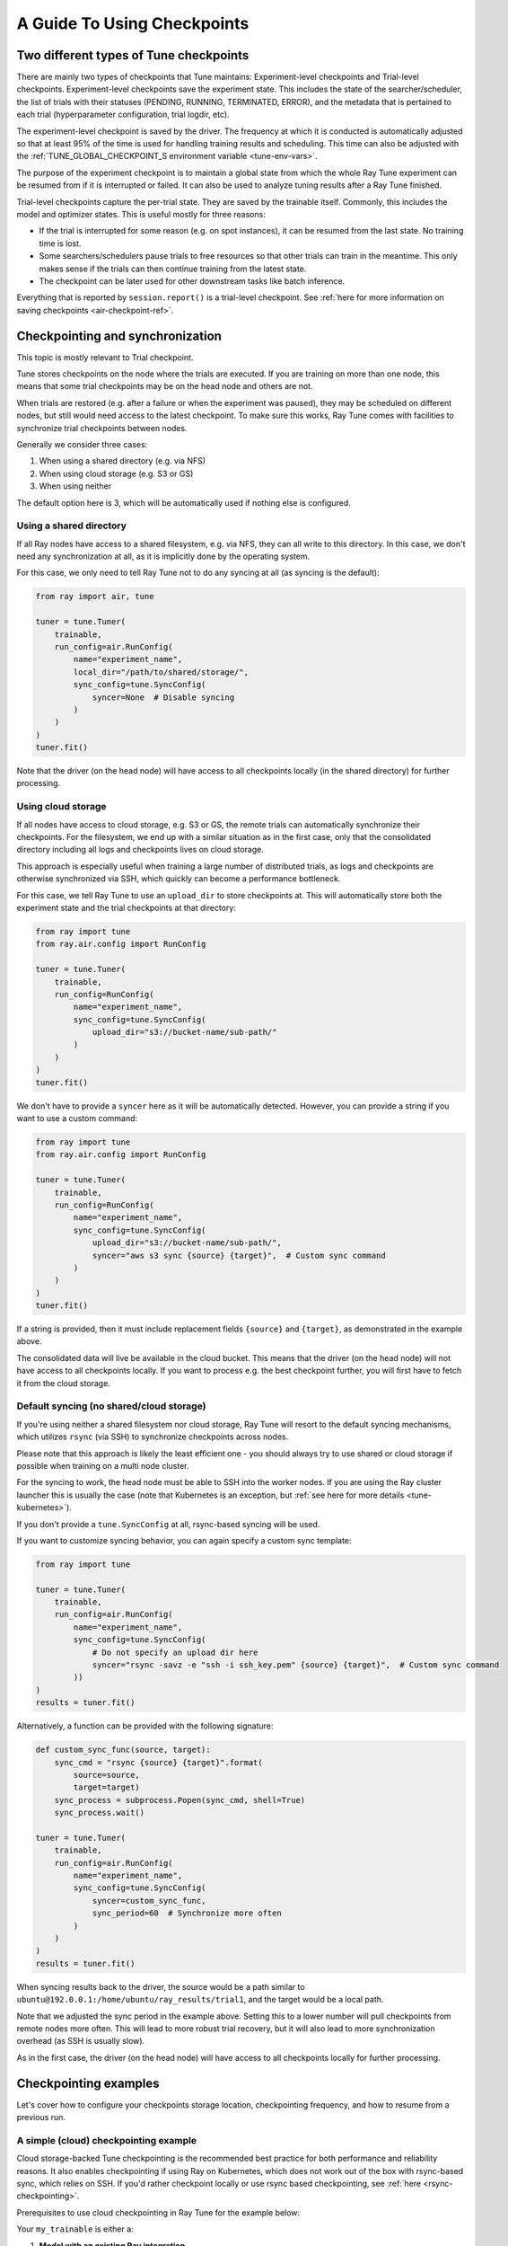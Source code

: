 A Guide To Using Checkpoints
============================

.. _tune-two-types-of-ckpt:

Two different types of Tune checkpoints
---------------------------------------

There are mainly two types of checkpoints that Tune maintains: Experiment-level checkpoints and Trial-level
checkpoints.
Experiment-level checkpoints save the experiment state. This includes the state of the searcher/scheduler,
the list of trials with their statuses (PENDING, RUNNING, TERMINATED, ERROR), and the
metadata that is pertained to each trial (hyperparameter configuration, trial logdir, etc).

The experiment-level checkpoint is saved by the driver.
The frequency at which it is conducted is automatically
adjusted so that at least 95% of the time is used for handling training results and scheduling.
This time can also be adjusted with the
:ref:`TUNE_GLOBAL_CHECKPOINT_S environment variable <tune-env-vars>`.

The purpose of the experiment checkpoint is to maintain a global state from which the whole Ray Tune experiment
can be resumed from if it is interrupted or failed.
It can also be used to analyze tuning results after a Ray Tune finished.

Trial-level checkpoints capture the per-trial state. They are saved by the trainable itself.
Commonly, this includes the model and optimizer states. This is useful mostly for three reasons:

- If the trial is interrupted for some reason (e.g. on spot instances), it can be resumed from the
  last state. No training time is lost.
- Some searchers/schedulers pause trials to free resources so that other trials can train in
  the meantime. This only makes sense if the trials can then continue training from the latest state.
- The checkpoint can be later used for other downstream tasks like batch inference.

Everything that is reported by ``session.report()`` is a trial-level checkpoint.
See :ref:`here for more information on saving checkpoints <air-checkpoint-ref>`.

.. _tune-checkpoint-syncing:

Checkpointing and synchronization
---------------------------------

This topic is mostly relevant to Trial checkpoint.

Tune stores checkpoints on the node where the trials are executed. If you are training on more than one node,
this means that some trial checkpoints may be on the head node and others are not.

When trials are restored (e.g. after a failure or when the experiment was paused), they may be scheduled on
different nodes, but still would need access to the latest checkpoint. To make sure this works, Ray Tune
comes with facilities to synchronize trial checkpoints between nodes.

Generally we consider three cases:

1. When using a shared directory (e.g. via NFS)
2. When using cloud storage (e.g. S3 or GS)
3. When using neither

The default option here is 3, which will be automatically used if nothing else is configured.

Using a shared directory
~~~~~~~~~~~~~~~~~~~~~~~~
If all Ray nodes have access to a shared filesystem, e.g. via NFS, they can all write to this directory.
In this case, we don't need any synchronization at all, as it is implicitly done by the operating system.

For this case, we only need to tell Ray Tune not to do any syncing at all (as syncing is the default):

.. code-block:: python

    from ray import air, tune

    tuner = tune.Tuner(
        trainable,
        run_config=air.RunConfig(
            name="experiment_name",
            local_dir="/path/to/shared/storage/",
            sync_config=tune.SyncConfig(
                syncer=None  # Disable syncing
            )
        )
    )
    tuner.fit()

Note that the driver (on the head node) will have access to all checkpoints locally (in the
shared directory) for further processing.


.. _tune-cloud-checkpointing:

Using cloud storage
~~~~~~~~~~~~~~~~~~~
If all nodes have access to cloud storage, e.g. S3 or GS, the remote trials can automatically synchronize their
checkpoints. For the filesystem, we end up with a similar situation as in the first case,
only that the consolidated directory including all logs and checkpoints lives on cloud storage.

This approach is especially useful when training a large number of distributed trials,
as logs and checkpoints are otherwise synchronized via SSH, which quickly can become a performance bottleneck.

For this case, we tell Ray Tune to use an ``upload_dir`` to store checkpoints at.
This will automatically store both the experiment state and the trial checkpoints at that directory:

.. code-block:: python

    from ray import tune
    from ray.air.config import RunConfig

    tuner = tune.Tuner(
        trainable,
        run_config=RunConfig(
            name="experiment_name",
            sync_config=tune.SyncConfig(
                upload_dir="s3://bucket-name/sub-path/"
            )
        )
    )
    tuner.fit()

We don't have to provide a ``syncer`` here as it will be automatically detected. However, you can provide
a string if you want to use a custom command:

.. code-block:: python

    from ray import tune
    from ray.air.config import RunConfig

    tuner = tune.Tuner(
        trainable,
        run_config=RunConfig(
            name="experiment_name",
            sync_config=tune.SyncConfig(
                upload_dir="s3://bucket-name/sub-path/",
                syncer="aws s3 sync {source} {target}",  # Custom sync command
            )
        )
    )
    tuner.fit()


If a string is provided, then it must include replacement fields ``{source}`` and ``{target}``,
as demonstrated in the example above.

The consolidated data will live be available in the cloud bucket. This means that the driver
(on the head node) will not have access to all checkpoints locally. If you want to process
e.g. the best checkpoint further, you will first have to fetch it from the cloud storage.


Default syncing (no shared/cloud storage)
~~~~~~~~~~~~~~~~~~~~~~~~~~~~~~~~~~~~~~~~~
If you're using neither a shared filesystem nor cloud storage, Ray Tune will resort to the
default syncing mechanisms, which utilizes ``rsync`` (via SSH) to synchronize checkpoints across
nodes.

Please note that this approach is likely the least efficient one - you should always try to use
shared or cloud storage if possible when training on a multi node cluster.

For the syncing to work, the head node must be able to SSH into the worker nodes. If you are using
the Ray cluster launcher this is usually the case (note that Kubernetes is an exception, but
:ref:`see here for more details <tune-kubernetes>`).

If you don't provide a ``tune.SyncConfig`` at all, rsync-based syncing will be used.

If you want to customize syncing behavior, you can again specify a custom sync template:

.. code-block:: python

    from ray import tune

    tuner = tune.Tuner(
        trainable,
        run_config=air.RunConfig(
            name="experiment_name",
            sync_config=tune.SyncConfig(
                # Do not specify an upload dir here
                syncer="rsync -savz -e "ssh -i ssh_key.pem" {source} {target}",  # Custom sync command
            ))
    )
    results = tuner.fit()


Alternatively, a function can be provided with the following signature:

.. code-block:: python

    def custom_sync_func(source, target):
        sync_cmd = "rsync {source} {target}".format(
            source=source,
            target=target)
        sync_process = subprocess.Popen(sync_cmd, shell=True)
        sync_process.wait()

    tuner = tune.Tuner(
        trainable,
        run_config=air.RunConfig(
            name="experiment_name",
            sync_config=tune.SyncConfig(
                syncer=custom_sync_func,
                sync_period=60  # Synchronize more often
            )
        )
    )
    results = tuner.fit()

When syncing results back to the driver, the source would be a path similar to
``ubuntu@192.0.0.1:/home/ubuntu/ray_results/trial1``, and the target would be a local path.

Note that we adjusted the sync period in the example above. Setting this to a lower number will pull
checkpoints from remote nodes more often. This will lead to more robust trial recovery,
but it will also lead to more synchronization overhead (as SSH is usually slow).

As in the first case, the driver (on the head node) will have access to all checkpoints locally
for further processing.

Checkpointing examples
----------------------

Let's cover how to configure your checkpoints storage location, checkpointing frequency, and how to resume from a previous run.

A simple (cloud) checkpointing example
~~~~~~~~~~~~~~~~~~~~~~~~~~~~~~~~~~~~~~

Cloud storage-backed Tune checkpointing is the recommended best practice for both performance and reliability reasons.
It also enables checkpointing if using Ray on Kubernetes, which does not work out of the box with rsync-based sync,
which relies on SSH. If you'd rather checkpoint locally or use rsync based checkpointing, see :ref:`here <rsync-checkpointing>`.

Prerequisites to use cloud checkpointing in Ray Tune for the example below:

Your ``my_trainable`` is either a:

1. **Model with an existing Ray integration**

  * XGBoost (`example <https://github.com/ray-project/xgboost_ray#hyperparameter-tuning>`__)
  * Pytorch (:doc:`example </tune/examples/tune-pytorch-cifar>`)
  * Pytorch Lightning (:ref:`example <pytorch-lightning-tune>`)
  * Tensorflow/Keras (:doc:`example </tune/examples/tune_mnist_keras>`)
  * LightGBM (`example <https://github.com/ray-project/lightgbm_ray/#hyperparameter-tuning>`__)

2. **Custom training function**

  All this means is that your function needs to take care of saving and loading from checkpoint.

  * For saving, this is done through :meth:`session.report() <ray.air.session.report>` API, which can take in a ``Checkpoint`` object.

  * For loading, your function can access an existing checkpoint through the :meth:`session.get_checkpoint() <ray.air.session.get_checkpoint>` API.

  * See :doc:`this example </tune/examples/includes/custom_func_checkpointing>` for reference.

Let's assume for this example you're running this script from your laptop, and connecting to your remote Ray cluster
via ``ray.init()``, making your script on your laptop the "driver".

.. code-block:: python

    import ray
    from ray import tune
    from your_module import my_trainable

    ray.init(address="<cluster-IP>:<port>")  # set `address=None` to train on laptop

    # Configure how checkpoints are sync'd to the scheduler/sampler
    # We recommend cloud storage checkpointing as it survives the cluster when
    # instances are terminated and has better performance
    sync_config = tune.SyncConfig(
        upload_dir="s3://my-checkpoints-bucket/path/",  # requires AWS credentials
    )

    # This starts the run!
    tuner = tune.Tuner(
        my_trainable,
        run_config=air.RunConfig(
            # Name of your experiment
            name="my-tune-exp",
            # Directory where each node's results are stored before being
            # sync'd to head node/cloud storage
            local_dir="/tmp/mypath",
            # See above! we will sync our checkpoints to S3 directory
            sync_config=sync_config,
            checkpoint_config=air.CheckpointConfig(
                # We'll keep the best five checkpoints at all times
                # checkpoints (by AUC score, reported by the trainable, descending)
                checkpoint_score_attribute="max-auc",
                num_to_keep=5,
            ),
        ),
    )
    results = tuner.fit()

In this example, checkpoints will be saved:

* **Locally**: not saved! Nothing will be sync'd to the driver (your laptop) automatically (because cloud syncing is enabled)
* **S3**: ``s3://my-checkpoints-bucket/path/my-tune-exp/<trial_name>/checkpoint_<step>``
* **On head node**: ``/tmp/mypath/my-tune-exp/<trial_name>/checkpoint_<step>`` (but only for trials done on that node)
* **On workers nodes**: ``/tmp/mypath/my-tune-exp/<trial_name>/checkpoint_<step>`` (but only for trials done on that node)

If this run stopped for any reason (finished, errored, user CTRL+C), you can restart it any time using experiment checkpoints saved in the cloud:

.. code-block:: python

    tuner = Tuner.restore(
        "s3://my-checkpoints-bucket/path/my-tune-exp",
        resume_errored=True
    )
    tuner.fit()


There are a few options for restoring an experiment:
``resume_unfinished``, ``resume_errored`` and ``restart_errored``.
Please see the documentation of
:meth:`Tuner.restore() <ray.tune.tuner.Tuner.restore>` for more details.

.. _rsync-checkpointing:

A simple local/rsync checkpointing example
~~~~~~~~~~~~~~~~~~~~~~~~~~~~~~~~~~~~~~~~~~

Local or rsync checkpointing can be a good option if:

1. You want to tune on a single laptop Ray cluster
2. You aren't using Ray on Kubernetes (rsync doesn't work with Ray on Kubernetes)
3. You don't want to cloud storage (i.e. S3)

Let's take a look at an example:

.. code-block:: python

    import ray
    from ray import tune
    from your_module import my_trainable

    ray.init(address="<cluster-IP>:<port>")  # set `address=None` to train on laptop

    # Configure how checkpoints are sync'd to the scheduler/sampler
    sync_config = tune.SyncConfig()  # the default mode is to use use rsync

    # This starts the run!
    tuner = tune.Tuner(
        my_trainable,
        run_config=air.RunConfig(
            name="my-tune-exp",
            local_dir="/tmp/mypath",
            # Sync our checkpoints via rsync
            # You don't have to pass an empty sync config - but we
            # do it here for clarity and comparison
            sync_config=sync_config,
            checkpoint_config=air.CheckpointConfig(
                checkpoint_score_attribute="max-auc",
                num_to_keep=5,
            ),
        )
    )

.. _tune-distributed-checkpointing:

Distributed Checkpointing
~~~~~~~~~~~~~~~~~~~~~~~~~

On a multinode cluster, Tune automatically creates a copy of all trial checkpoints on the head node.
This requires the Ray cluster to be started with the :ref:`cluster launcher <cluster-index>` and also
requires rsync to be installed.

Note that you must use the ``session.report`` API to trigger syncing
(or use a model type with a built-in Ray Tune integration as described here).
See :doc:`/tune/examples/includes/custom_func_checkpointing` for an example.

If you are running Ray Tune on Kubernetes, you should usually use a
:ref:`cloud checkpointing <tune-sync-config>` or a shared filesystem for checkpoint sharing.
Please :ref:`see here for best practices for running Tune on Kubernetes <tune-kubernetes>`.

If you do not use the cluster launcher, you should set up a NFS or global file system and
disable cross-node syncing:

.. code-block:: python

    sync_config = tune.SyncConfig(syncer=None)
    tuner = tune.Tuner(func, run_config=air.RunConfig(sync_config=sync_config))
    results = tuner.fit()

